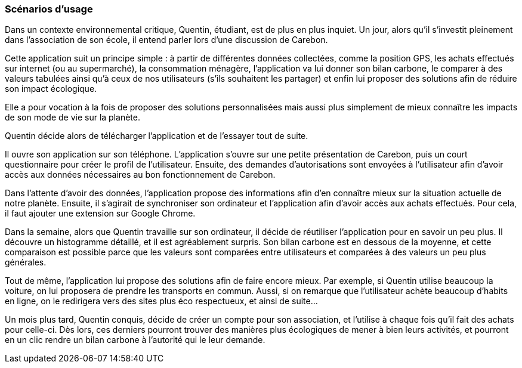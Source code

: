 === Scénarios d’usage

Dans un contexte environnemental critique, Quentin, étudiant, est de plus en plus inquiet. Un jour, alors qu’il s’investit pleinement dans l’association de son école, il entend parler lors d’une discussion de Carebon.

Cette application suit un principe simple : à partir de différentes données collectées, comme la position GPS, les achats effectués sur internet (ou au supermarché), la consommation ménagère, l’application va lui donner son bilan carbone, le comparer à des valeurs tabulées ainsi qu'à ceux de nos utilisateurs (s’ils souhaitent les partager) et enfin lui proposer des solutions afin de réduire son impact écologique.

Elle a pour vocation à la fois de proposer des solutions personnalisées mais aussi plus simplement de mieux connaître les impacts de son mode de vie sur la planète. 

Quentin décide alors de télécharger l’application et de l’essayer tout de suite. 

Il ouvre son application sur son téléphone. L’application s’ouvre sur une petite présentation de Carebon, puis un court questionnaire pour créer le profil de l’utilisateur. Ensuite, des demandes d’autorisations sont envoyées à l’utilisateur afin d’avoir accès aux données nécessaires au bon fonctionnement de Carebon.

Dans l’attente d’avoir des données, l’application propose des informations afin d’en connaître mieux sur la situation actuelle de notre planète. Ensuite, il s’agirait de synchroniser son ordinateur et l’application afin d’avoir accès aux achats effectués. Pour cela, il faut ajouter une extension sur Google Chrome.

Dans la semaine, alors que Quentin travaille sur son ordinateur, il décide de réutiliser l’application pour en savoir un peu plus. Il découvre un histogramme détaillé, et il est agréablement surpris. Son bilan carbone est en dessous de la moyenne, et cette comparaison est possible parce que les valeurs sont comparées entre utilisateurs et comparées à des valeurs un peu plus générales.

Tout de même, l’application lui propose des solutions afin de faire encore mieux. Par exemple, si Quentin utilise beaucoup la voiture, on lui proposera de prendre les transports en commun. Aussi, si on remarque que l’utilisateur achète beaucoup d’habits en ligne, on le redirigera vers des sites plus éco respectueux, et ainsi de suite… 

Un mois plus tard, Quentin conquis, décide de créer un compte pour son association, et l’utilise à chaque fois qu’il fait des achats pour celle-ci. Dès lors, ces derniers pourront trouver des manières plus écologiques de mener à bien leurs activités, et pourront en un clic rendre un bilan carbone à l'autorité qui le leur demande.
